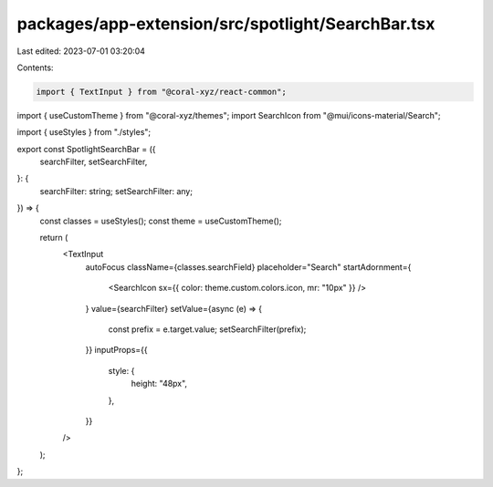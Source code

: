 packages/app-extension/src/spotlight/SearchBar.tsx
==================================================

Last edited: 2023-07-01 03:20:04

Contents:

.. code-block:: tsx

    import { TextInput } from "@coral-xyz/react-common";
import { useCustomTheme } from "@coral-xyz/themes";
import SearchIcon from "@mui/icons-material/Search";

import { useStyles } from "./styles";

export const SpotlightSearchBar = ({
  searchFilter,
  setSearchFilter,
}: {
  searchFilter: string;
  setSearchFilter: any;
}) => {
  const classes = useStyles();
  const theme = useCustomTheme();

  return (
    <TextInput
      autoFocus
      className={classes.searchField}
      placeholder="Search"
      startAdornment={
        <SearchIcon sx={{ color: theme.custom.colors.icon, mr: "10px" }} />
      }
      value={searchFilter}
      setValue={async (e) => {
        const prefix = e.target.value;
        setSearchFilter(prefix);
      }}
      inputProps={{
        style: {
          height: "48px",
        },
      }}
    />
  );
};


